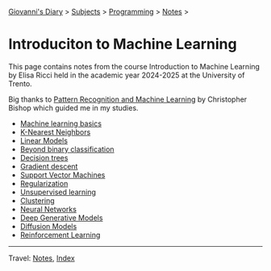 #+startup: content indent

[[file:../../../index.org][Giovanni's Diary]] > [[file:../../../subjects.org][Subjects]] > [[file:../../programming.org][Programming]] > [[file:../notes.org][Notes]] >

* Introduciton to Machine Learning
#+INDEX: Giovanni's Diary!Programming!Notes!Intro to Machine Learning

This page contains notes from the course Introduction to Machine
Learning by Elisa Ricci held in the academic year 2024-2025 at the
University of Trento.

Big thanks to [[https://www.microsoft.com/en-us/research/publication/pattern-recognition-machine-learning/][Pattern Recognition and Machine Learning]] by Christopher
Bishop which guided me in my studies.

- [[file:01-basics.org][Machine learning basics]]
- [[file:02-knn.org][K-Nearest Neighbors]]
- [[file:03-linear-models.org][Linear Models]]
- [[file:04-beyond-binary-classification.org][Beyond binary classification]]
- [[file:05-decision-trees.org][Decision trees]]
- [[file:06-gradient-descent.org][Gradient descent]]
- [[file:07-support-vector-machines.org][Support Vector Machines]]
- [[file:08-regularization.org][Regularization]]
- [[file:09-unsupervised-learning.org][Unsupervised learning]]
- [[file:10-clustering.org][Clustering]]
- [[file:11-neural-networks.org][Neural Networks]]
- [[file:12-deep-generative-models.org][Deep Generative Models]]
- [[file:13-diffusion-models.org][Diffusion Models]]
- [[file:14-reinforcement-learning.org][Reinforcement Learning]]
  
-----

Travel: [[file:../notes.org][Notes]], [[file:../../../theindex.org][Index]]
